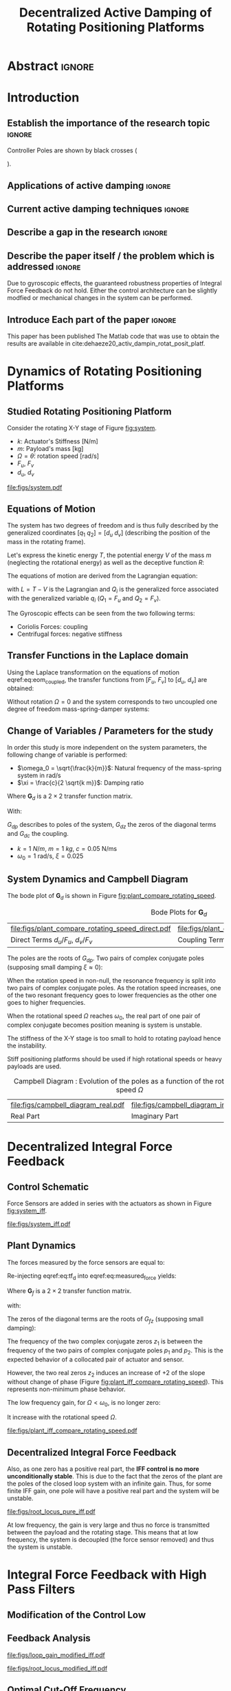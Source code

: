 #+TITLE: Decentralized Active Damping of Rotating Positioning Platforms
:DRAWER:
#+LATEX_CLASS: ISMA_USD2020
#+OPTIONS: toc:nil
#+STARTUP: overview

#+DATE:
#+AUTHOR:

#+LATEX_HEADER_EXTRA: \author[1,3] {T. Dehaeze}
#+LATEX_HEADER_EXTRA: \author[1,2] {C. Collette}

#+LATEX_HEADER_EXTRA: \affil[1] {Precision Mechatronics Laboratory\NewLineAffil University of Liege, Belgium \NewAffil}
#+LATEX_HEADER_EXTRA: \affil[2] {BEAMS Department\NewLineAffil Free University of Brussels, Belgium \NewAffil}
#+LATEX_HEADER_EXTRA: \affil[3] {European Synchrotron Radiation Facility \NewLineAffil Grenoble, France e-mail: \textbf{thomas.dehaeze@esrf.fr}}

#+LATEX_HEADER_EXTRA: \bibliographystyle{IEEEtran}

#+LATEX_HEADER: \usepackage{amsmath,amssymb,amsfonts, cases}
#+LATEX_HEADER: \usepackage{algorithmic, graphicx, textcomp}
#+LATEX_HEADER: \usepackage{xcolor, import, hyperref}
#+LATEX_HEADER: \usepackage{subcaption}
#+LATEX_HEADER: \usepackage[USenglish]{babel}

#+LATEX_HEADER_EXTRA: \usepackage{tikz}
#+LATEX_HEADER_EXTRA: \usetikzlibrary{shapes.misc}

#+LATEX_HEADER: \setcounter{footnote}{1}
#+LATEX_HEADER: \input{config.tex}
:END:

* LaTeX Config                                                      :noexport:
#+begin_src latex :tangle config.tex

#+end_src

* Build                                                             :noexport:
#+NAME: startblock
#+BEGIN_SRC emacs-lisp :results none
  (add-to-list 'org-latex-classes
               '("ISMA_USD2020"
                 "\\documentclass{ISMA_USD2020}"
                 ("\\section{%s}" . "\\section*{%s}")
                 ("\\subsection{%s}" . "\\subsection*{%s}")
                 ("\\subsubsection{%s}" . "\\subsubsection*{%s}")
                 ("\\paragraph{%s}" . "\\paragraph*{%s}")
                 ("\\subparagraph{%s}" . "\\subparagraph*{%s}"))
               )
#+END_SRC

* Abstract                                                            :ignore:
#+BEGIN_EXPORT latex
\abstract{
    Abstract text to be done
}
#+END_EXPORT

* Introduction
<<sec:introduction>>
** Establish the importance of the research topic                    :ignore:
# Active Damping + Rotating System

Controller Poles are shown by black crosses (
\begin{tikzpicture} \node[cross out, draw=black, minimum size=1ex, line width=2pt, inner sep=0pt, outer sep=0pt] at (0, 0){}; \end{tikzpicture}
).

** Applications of active damping                                    :ignore:
# Link to previous paper / tomography

# Such as the Nano-Active-Stabilization-System currently in development at the ESRF cite:dehaeze18_sampl_stabil_for_tomog_exper.

** Current active damping techniques                                 :ignore:
# IFF, DVF

** Describe a gap in the research                                    :ignore:
# No literature on rotating systems => gyroscopic effects

** Describe the paper itself / the problem which is addressed        :ignore:

Due to gyroscopic effects, the guaranteed robustness properties of Integral Force Feedback do not hold.
Either the control architecture can be slightly modfied or mechanical changes in the system can be performed.

** Introduce Each part of the paper                                  :ignore:

This paper has been published
The Matlab code that was use to obtain the results are available in cite:dehaeze20_activ_dampin_rotat_posit_platf.

* Dynamics of Rotating Positioning Platforms
** Studied Rotating Positioning Platform
# Introduce the fact that we need a simple system representing the rotating aspect.


# Simplest system where gyroscopic forces can be studied
Consider the rotating X-Y stage of Figure [[fig:system]].

# Present the system, parameters, assumptions

# Explain the frames (inertial frame x,y, rotating frame u,v)
# iu, iv is linked to the rotating stage and supposed to be perfect

# Small displacements

# Constant rotational speed

- $k$: Actuator's Stiffness [N/m]
- $m$: Payload's mass [kg]
- $\Omega = \dot{\theta}$: rotation speed [rad/s]
- $F_u$, $F_v$
- $d_u$, $d_v$

#+name: fig:system
#+caption: Schematic of the studied System
#+attr_latex: :scale 1
[[file:figs/system.pdf]]

# #+name: fig:cedrat_xy25xs
# #+caption: Figure caption
# #+attr_latex: :width 0.5\linewidth
# [[file:figs/cedrat_xy25xs.jpg]]

** Equations of Motion
The system has two degrees of freedom and is thus fully described by the generalized coordinates $[q_1\ q_2] = [d_u\ d_v]$ (describing the position of the mass in the rotating frame).

Let's express the kinetic energy $T$, the potential energy $V$ of the mass $m$ (neglecting the rotational energy) as well as the deceptive function $R$:
#+name: eq:energy_functions_lagrange
\begin{subequations}
  \begin{align}
    T & = \frac{1}{2} m \left( \left( \dot{d}_u - \Omega d_v \right)^2 + \left( \dot{d}_v + \Omega d_u \right)^2 \right) \\
    V & = \frac{1}{2} k \left( {d_u}^2 + {d_v}^2 \right) \\
    R & = \frac{1}{2} c \left( \dot{d}_u{}^2 + \dot{d}_v{}^2 \right)
  \end{align}
\end{subequations}

The equations of motion are derived from the Lagrangian equation:
#+name: eq:lagrangian_equations
\begin{equation}
  \frac{d}{dt} \left( \frac{\partial L}{\partial \dot{q}_i} \right) + \frac{\partial D}{\partial \dot{q}_i} - \frac{\partial L}{\partial q_i} = Q_i
\end{equation}
with $L = T - V$ is the Lagrangian and $Q_i$ is the generalized force associated with the generalized variable $q_i$ ($Q_1 = F_u$ and $Q_2 = F_v$).

#+name: eq:eom_coupled
\begin{subequations}
  \begin{align}
    m \ddot{d}_u + c \dot{d}_u + ( k - m \Omega ) d_u &= F_u + 2 m \Omega \dot{d}_v \\
    m \ddot{d}_v + c \dot{d}_v + ( k \underbrace{-\,m \Omega}_{\text{Centrif.}} ) d_v &= F_v \underbrace{-\,2 m \Omega \dot{d}_u}_{\text{Coriolis}}
  \end{align}
\end{subequations}

# Explain Gyroscopic effects
The Gyroscopic effects can be seen from the two following terms:
- Coriolis Forces: coupling
- Centrifugal forces: negative stiffness

** Transfer Functions in the Laplace domain

# Laplace Domain
Using the Laplace transformation on the equations of motion eqref:eq:eom_coupled, the transfer functions from $[F_u,\ F_v]$ to $[d_u,\ d_v]$ are obtained:
#+name: eq:oem_laplace_domain
\begin{subequations}
  \begin{align}
    d_u &= \frac{ms^2 + cs + k - m \Omega^2}{\left( m s^2 + cs + k - m \Omega^2 \right)^2 + \left( 2 m \Omega s \right)^2} F_u +  \frac{2 m \Omega s}{\left( m s^2 + cs + k - m \Omega^2 \right)^2 + \left( 2 m \Omega s \right)^2} F_v \\
    d_v &= \frac{-2 m \Omega s}{\left( m s^2 + cs + k - m \Omega^2 \right)^2 + \left( 2 m \Omega s \right)^2} F_u +  \frac{ms^2 + cs + k - m \Omega^2}{\left( m s^2 + cs + k - m \Omega^2 \right)^2 + \left( 2 m \Omega s \right)^2} F_v
  \end{align}
\end{subequations}


Without rotation $\Omega = 0$ and the system corresponds to two uncoupled one degree of freedom mass-spring-damper systems:
#+name: eq:oem_no_rotation
\begin{subequations}
  \begin{align}
    d_u &= \frac{1}{m s^2 + cs + k} F_u \\
    d_v &= \frac{1}{m s^2 + cs + k} F_v
  \end{align}
\end{subequations}

** Change of Variables / Parameters for the study

# Change of variables
In order this study is more independent on the system parameters, the following change of variable is performed:
- $\omega_0 = \sqrt{\frac{k}{m}}$: Natural frequency of the mass-spring system in $\si{\radian/\s}$
- $\xi = \frac{c}{2 \sqrt{k m}}$: Damping ratio

#+name: eq:tf_d
\begin{equation}
  \begin{bmatrix} d_u \\ d_v \end{bmatrix} = \bm{G}_d \begin{bmatrix} F_u \\ F_v \end{bmatrix}
\end{equation}
Where $\bm{G}_d$ is a $2 \times 2$ transfer function matrix.

\begin{equation}
\bm{G}_d = \frac{1}{k} \frac{1}{G_{dp}}
\begin{bmatrix}
   G_{dz} & G_{dc} \\
  -G_{dc} & G_{dz}
\end{bmatrix}
\end{equation}
With:
\begin{subequations}
  \begin{align}
    G_{dp} &= \left( \frac{s^2}{{\omega_0}^2} + 2 \xi \frac{s}{\omega_0} + 1 - \frac{{\Omega}^2}{{\omega_0}^2} \right)^2 + \left( 2 \frac{\Omega}{\omega_0} \frac{s}{\omega_0} \right)^2 \\
    G_{dz} &= \frac{s^2}{{\omega_0}^2} + 2 \xi \frac{s}{\omega_0} + 1 - \frac{{\Omega}^2}{{\omega_0}^2} \\
    G_{dc} &= 2 \frac{\Omega}{\omega_0} \frac{s}{\omega_0}
  \end{align}
\end{subequations}

$G_{dp}$ describes to poles of the system, $G_{dz}$ the zeros of the diagonal terms and $G_{dc}$ the coupling.

# Parameters
- $k = \SI{1}{N/m}$, $m = \SI{1}{kg}$, $c = \SI{0.05}{\newton\per\meter\second}$
- $\omega_0 = \SI{1}{\radian\per\second}$, $\xi = 0.025$

** System Dynamics and Campbell Diagram
# Bode Plots for different ratio wr/w0

The bode plot of $\bm{G}_d$ is shown in Figure [[fig:plant_compare_rotating_speed]].

# Describe the dynamics

#+name: fig:plant_compare_rotating_speed
#+caption: Bode Plots for $\bm{G}_d$
#+attr_latex: :environment subfigure :width 0.45\linewidth :align c
| file:figs/plant_compare_rotating_speed_direct.pdf                             | file:figs/plant_compare_rotating_speed_coupling.pdf                               |
| <<fig:plant_compare_rotating_speed_direct>> Direct Terms $d_u/F_u$, $d_v/F_v$ | <<fig:plant_compare_rotating_speed_coupling>> Coupling Terms $d_v/F_u$, $d_u/F_v$ |


# Campbell Diagram
The poles are the roots of $G_{dp}$.
Two pairs of complex conjugate poles (supposing small damping $\xi \approx 0$):
\begin{subequations}
  \begin{align}
    p_1 &= \pm j (\omega_0 - \Omega) \\
    p_2 &= \pm j (\omega_0 + \Omega)
  \end{align}
\end{subequations}

When the rotation speed in non-null, the resonance frequency is split into two pairs of complex conjugate poles.
As the rotation speed increases, one of the two resonant frequency goes to lower frequencies as the other one goes to higher frequencies.

# The system goes unstable at some frequency w0
When the rotational speed $\Omega$ reaches $\omega_0$, the real part of one pair of complex conjugate becomes position meaning is system is unstable.

The stiffness of the X-Y stage is too small to hold to rotating payload hence the instability.

Stiff positioning platforms should be used if high rotational speeds or heavy payloads are used.

#+name: fig:campbell_diagram
#+caption: Campbell Diagram : Evolution of the poles as a function of the rotational speed $\Omega$
#+attr_latex: :environment subfigure :width 0.4\linewidth :align c
| file:figs/campbell_diagram_real.pdf     | file:figs/campbell_diagram_imag.pdf          |
| <<fig:campbell_diagram_real>> Real Part | <<fig:campbell_diagram_imag>> Imaginary Part |

* Decentralized Integral Force Feedback
** Control Schematic

Force Sensors are added in series with the actuators as shown in Figure [[fig:system_iff]].

# Reference to IFF control

#+name: fig:system_iff
#+caption: System with Force Sensors in Series with the Actuators. Decentralized Integral Force Feedback is used
#+attr_latex: :scale 1
[[file:figs/system_iff.pdf]]

** Plant Dynamics
The forces measured by the force sensors are equal to:
#+name: eq:measured_force
\begin{equation}
  \begin{bmatrix} f_{u} \\ f_{v} \end{bmatrix} =
  \begin{bmatrix} F_u \\ F_v \end{bmatrix} - (c s + k)
  \begin{bmatrix} d_u \\ d_v \end{bmatrix}
\end{equation}

Re-injecting eqref:eq:tf_d into eqref:eq:measured_force yields:
#+name: eq:tf_f
\begin{equation}
\begin{bmatrix} f_{u} \\ f_{v} \end{bmatrix} = \bm{G}_{f} \begin{bmatrix} F_u \\ F_v \end{bmatrix}
\end{equation}
Where $\bm{G}_f$ is a $2 \times 2$ transfer function matrix.

\begin{equation}
\bm{G}_f =
\frac{1}{G_{fp}}
\begin{bmatrix}
  G_{fz} & -G_{fc} \\
  G_{fc} &  G_{fz}
\end{bmatrix}
\end{equation}
with:
\begin{align}
  G_{fp} &= \left( \frac{s^2}{{\omega_0}^2} + 2 \xi \frac{s}{\omega_0} + 1 - \frac{{\Omega}^2}{{\omega_0}^2} \right)^2 + \left( 2 \frac{\Omega}{\omega_0} \frac{s}{\omega_0} \right)^2 \\
  G_{fz} &= \left( \frac{s^2}{{\omega_0}^2} - \frac{\Omega^2}{{\omega_0}^2} \right) \left( \frac{s^2}{{\omega_0}^2} + 2 \xi \frac{s}{\omega_0} + 1 - \frac{{\Omega}^2}{{\omega_0}^2} \right) + \left( 2 \frac{\Omega}{\omega_0} \frac{s}{\omega_0} \right)^2 \\
  G_{fc} &= \left( 2 \xi \frac{s}{\omega_0} + 1 \right) \left( 2 \frac{\Omega}{\omega_0} \frac{s}{\omega_0} \right)
\end{align}

# Explain the two real zeros => change of gain but not of phase
# The alternating poles and zeros properties of collocated IFF holds
# but additional real zeros are added

The zeros of the diagonal terms are the roots of $G_{fz}$ (supposing small damping):
\begin{subequations}
  \begin{align}
    z_1 &= \pm j \omega_0 \sqrt{\frac{1}{2} \sqrt{8 \frac{\Omega^2}{{\omega_0}^2} + 1} + \frac{\Omega^2}{{\omega_0}^2} + \frac{1}{2} } \\
    z_2 &= \pm   \omega_0 \sqrt{\frac{1}{2} \sqrt{8 \frac{\Omega^2}{{\omega_0}^2} + 1} - \frac{\Omega^2}{{\omega_0}^2} - \frac{1}{2} }
  \end{align}
\end{subequations}

The frequency of the two complex conjugate zeros $z_1$ is between the frequency of the two pairs of complex conjugate poles $p_1$ and $p_2$.
This is the expected behavior of a collocated pair of actuator and sensor.

However, the two real zeros $z_2$ induces an increase of +2 of the slope without change of phase (Figure [[fig:plant_iff_compare_rotating_speed]]).
This represents non-minimum phase behavior.

# Explain physically why the real zeros


# Show that the low frequency gain is no longer zero
The low frequency gain, for $\Omega < \omega_0$, is no longer zero:
#+name: low_freq_gain_iff_plan
\begin{equation}
  \bm{G}_{f0} = \lim_{\omega \to 0} \left| \bm{G}_f (j\omega) \right| = \begin{bmatrix}
  \frac{- \Omega^2}{{\omega_0}^2 - \Omega^2} & 0 \\
  0  & \frac{- \Omega^2}{{\omega_0}^2 - \Omega^2}
\end{bmatrix}
\end{equation}

It increase with the rotational speed $\Omega$.

#+name: fig:plant_iff_compare_rotating_speed
#+caption: Bode plot of $\bm{G}_f$ for several rotational speeds $\Omega$
#+attr_latex: :scale 1
[[file:figs/plant_iff_compare_rotating_speed.pdf]]

** Decentralized Integral Force Feedback

\begin{equation}
  \bm{K}_F(s) = g \cdot \frac{1}{s}
\end{equation}

# Problem of zero with a positive real part
Also, as one zero has a positive real part, the *IFF control is no more unconditionally stable*.
This is due to the fact that the zeros of the plant are the poles of the closed loop system with an infinite gain.
Thus, for some finite IFF gain, one pole will have a positive real part and the system will be unstable.

# General explanation for the Root Locus Plot

# MIMO root locus: gain is simultaneously increased for both decentralized controllers

# Explain the circles, crosses and black crosses (poles of the controller)

#+name: fig:root_locus_pure_iff
#+caption: Root Locus for the Decentralized Integral Force Feedback
#+attr_latex: :scale 1
[[file:figs/root_locus_pure_iff.pdf]]

# IFF is usually known for its guaranteed stability (add reference)
# This is not the case anymore due to gyroscopic effects

# Physical Interpretation

At low frequency, the gain is very large and thus no force is transmitted between the payload and the rotating stage.
This means that at low frequency, the system is decoupled (the force sensor removed) and thus the system is unstable.

# Introduce next two sections where either:
# - IFF is modified to deal with this low frequency behavior
# - physical system is modified

* Integral Force Feedback with High Pass Filters
** Modification of the Control Low
# Reference to Preumont where its done


# Equation with the new control law
\begin{equation}
  \bm{K}_{F}(s) = g \cdot \frac{1}{s} \cdot \underbrace{\frac{s/\omega_i}{1 + s/\omega_i}}_{\text{HPF}} = g \cdot \frac{1}{s + \omega_i}
\end{equation}


# Explain why it is usually done and why it is done here: the problem is the high gain at low frequency => high pass filter


** Feedback Analysis
# Explain what do we mean for Loop Gain (loop gain for the decentralized loop)

# Explain that now the low frequency loop gain does not reach a gain more than 1 (if g not so high)

#+name: fig:loop_gain_modified_iff
#+caption: Bode Plot of the Loop Gain for IFF with and without the HPF
#+attr_latex: :scale 1
[[file:figs/loop_gain_modified_iff.pdf]]

# Not the system can be stable for small values of g
# Actually, the system becomes unstable for g > ... => it has been verified
\begin{equation}
  g_\text{max} = \omega_i \left( \frac{{\omega_0}^2}{\Omega^2} - 1 \right) \label{eq:iff_gmax}
\end{equation}

#+name: fig:root_locus_modified_iff
#+caption: Root Locus for IFF with and without the HPF
#+attr_latex: :scale 1
[[file:figs/root_locus_modified_iff.pdf]]

** Optimal Cut-Off Frequency

# Controller: two parameters: gain and wi

# Try few wi

# Small wi seems to allow more damping to be added
# but the gain is limited to small values

# Trade off

#+name: fig:root_locus_wi_modified_iff
#+caption: Root Locus for several HPF cut-off frequencies $\omega_i$
#+attr_latex: :scale 1
[[file:figs/root_locus_wi_modified_iff.pdf]]

# Study this trade-off

# Explain how the figure is obtained

# for small wi => gain limited
# for large wi => damping limited
# wi = 0.1 w0 is chosen

#+name: fig:mod_iff_damping_wi
#+caption: Attainable damping ratio $\xi_\text{cl}$ as a function of the HPF cut-off frequency. Corresponding control gain $g_\text{opt}$ and $g_\text{max}$ are also shown
#+attr_latex: :scale 1
[[file:figs/mod_iff_damping_wi.pdf]]

* Integral Force Feedback with Parallel Springs
** Stiffness in Parallel with the Force Sensor

# Zeros = remove force sensor
# We want to have stable zeros => add stiffnesses in parallel

#+name: fig:system_parallel_springs
#+caption: System with added springs $k_p$ in parallel with the actuators
#+attr_latex: :scale 1
[[file:figs/system_parallel_springs.pdf]]

# Maybe add the fact that this is equivalent to amplified piezo for instance

** Plant Dynamics

# Equations: sensed force
\begin{equation}
\begin{bmatrix} f_u \\ f_v \end{bmatrix} =
\bm{G}_k
\begin{bmatrix} F_u \\ F_v \end{bmatrix}
\end{equation}

\begin{equation}
\begin{bmatrix} f_u \\ f_v \end{bmatrix} =
\frac{1}{G_{kp}}
\begin{bmatrix}
   G_{kz} & -G_{kc} \\
   G_{kc} &  G_{kz}
\end{bmatrix}
\begin{bmatrix} F_u \\ F_v \end{bmatrix}
\end{equation}
With:
\begin{align}
  G_{kp} &= \left( \frac{s^2}{{\omega_0^\prime}^2} + 2\xi^\prime \frac{s}{{\omega_0^\prime}^2} + 1 - \frac{\Omega^2}{{\omega_0^\prime}^2} \right)^2 + \left( 2 \frac{\Omega}{\omega_0^\prime}\frac{s}{\omega_0^\prime} \right)^2 \\
  G_{kz} &= \left( \frac{s^2}{{\omega_0^\prime}^2} + \frac{k_p}{k + k_p} - \frac{\Omega^2}{{\omega_0^\prime}^2} \right) \left( \frac{s^2}{{\omega_0^\prime}^2} + 2\xi^\prime \frac{s}{{\omega_0^\prime}^2} + 1 - \frac{\Omega^2}{{\omega_0^\prime}^2} \right) + \left( 2 \frac{\Omega}{\omega_0^\prime}\frac{s}{\omega_0^\prime} \right)^2 \\
  G_{kc} &= \left( 2 \xi^\prime \frac{s}{\omega_0^\prime} + \frac{k}{k + k_p} \right) \left( 2 \frac{\Omega}{\omega_0^\prime}\frac{s}{\omega_0^\prime} \right)
\end{align}

# New parameters
where:
- $\omega_0^\prime = \frac{k + k_p}{m}$
- $\xi^\prime = \frac{c}{2 \sqrt{(k + k_p) m}}$

** Effect of the Parallel Stiffness on the Plant Dynamics

# Negative Stiffness due to rotation => the stiffness should be larger than that

# TODO: Verify that
# For kp < negative stiffness => real zeros
# For kp > negative stiffness => complex conjugate zeros
\begin{equation}
  \frac{k_p}{k + k_p} - \frac{\Omega^2}{{\omega_0^\prime}^2} > 0
\end{equation}
Which is equivalent to
\begin{equation}
  k_p > m \Omega^2
\end{equation}

#+name: fig:plant_iff_kp
#+caption: Bode Plot of $f_u/F_u$ without parallel spring, with parallel springs with stiffness $k_p < m \Omega^2$ and $k_p > m \Omega^2$
#+attr_latex: :scale 1
[[file:figs/plant_iff_kp.pdf]]

# Location of the zeros as a function of kp

# Try to show that we don't have anymore real zeros that was making the system non-minimum phase

# Show that it is the case on the root locus

#+name: fig:root_locus_iff_kp
#+caption: Root Locus for IFF without parallel spring, with parallel springs with stiffness $k_p < m \Omega^2$ and $k_p > m \Omega^2$
#+attr_latex: :scale 1
[[file:figs/root_locus_iff_kp.pdf]]

# For kp > m Omega => unconditionally stable

** Optimal Parallel Stiffness

# Explain that we have k = ka + kp constant in order to have the same resonance

# Attainable damping generally proportional to the distance between the poles and zeros (add reference, probably preumont)
# The zero is the poles of the system without the force sensors => w =
# Thus, small kp is wanted: kp close to m Omega^2 should give the optimal damping but is not acceptable for robustness reasons


# Large Stiffness decreases the attainable damping

#+name: fig:root_locus_iff_kps
#+caption: Root Locus for IFF for several parallel spring stiffnesses $k_p$
#+attr_latex: :scale 1
[[file:figs/root_locus_iff_kps.pdf]]


# Example with kp = 5 m Omega

#+name: fig:root_locus_opt_gain_iff_kp
#+caption: Root Locus for IFF with $k_p = 5 m \Omega^2$. The poles of the system using the gain that yields the maximum damping ratio are shown by black crosses
#+attr_latex: :scale 1
[[file:figs/root_locus_opt_gain_iff_kp.pdf]]

* Direct Velocity Feedback
** Control Schematic

# Basic Idea of DVF


# Equation with the control law

#+name: fig:system_dvf
#+caption: System with relative velocity sensors and with decentralized controllers $K_V$
#+attr_latex: :scale 1
[[file:figs/system_dvf.pdf]]

# Equivalent System is the same as Figure 1 (as increasing "c")

# Thus very much equivalent as adding passive elements such as dashpot

** Equations

# Write the equations

\begin{equation}
\begin{bmatrix} v_u \\ v_v \end{bmatrix} =
\bm{G}_v
\begin{bmatrix} F_u \\ F_v \end{bmatrix}
\end{equation}

\begin{equation}
\begin{bmatrix} v_u \\ v_v \end{bmatrix} =
\frac{s}{k} \frac{1}{G_{vp}}
\begin{bmatrix}
   G_{vz} & G_{vc} \\
  -G_{vc} & G_{vz}
\end{bmatrix}
\begin{bmatrix} F_u \\ F_v \end{bmatrix}
\end{equation}
With:
\begin{align}
  G_{vp} &= \left( \frac{s^2}{{\omega_0}^2} + 2 \xi \frac{s}{\omega_0} + 1 - \frac{{\Omega}^2}{{\omega_0}^2} \right)^2 + \left( 2 \frac{\Omega}{\omega_0} \frac{s}{\omega_0} \right)^2 \\
  G_{vz} &= \frac{s^2}{{\omega_0}^2} + 2 \xi \frac{s}{\omega_0} + 1 - \frac{{\Omega}^2}{{\omega_0}^2} \\
  G_{vc} &= 2 \frac{\Omega}{\omega_0} \frac{s}{\omega_0}
\end{align}

# Show that the rotation have somehow less impact on the plant than for IFF


# Eventually add a bode plot to show the effect of the rotation speed


** Relative Direct Velocity Feedback

# Unconditionally stable

# Arbitrary Damping can be added to the poles

#+name: fig:root_locus_dvf
#+caption: Root Locus for Decentralized Direct Velocity Feedback for several rotational speeds $\Omega$
#+attr_latex: :scale 1
[[file:figs/root_locus_dvf.pdf]]

* Comparison of the Proposed Active Damping Techniques for Rotating Positioning Stages
** Physical Comparison



** Attainable Damping

#+name: fig:comp_root_locus
#+caption: Root Locus for the three proposed decentralized active damping techniques: IFF with HFP, IFF with parallel springs, and relative DVF
#+attr_latex: :scale 1
[[file:figs/comp_root_locus.pdf]]


** Transmissibility and Compliance


# IFF with HPF and IFF with kp give very similar results

# Both techniques provides very good amount of damping

# IFF degrades the compliance at low frequency (add reference)

# Relative DVF degrades the transmissibility at high frequency
# The roll-off is -1 instead of -2

#+name: fig:comp_active_damping
#+caption: Comparison of the three proposed Active Damping Techniques
#+attr_latex: :environment subfigure :width 0.45\linewidth :align c
| file:figs/comp_compliance.pdf            | file:figs/comp_transmissibility.pdf      |
| <<fig:comp_compliance>> Transmissibility | <<fig:comp_transmissibility>> Compliance |

# #+name: fig:comp_compliance
# #+caption: Figure caption
# #+attr_latex: :scale 1
# [[file:figs/comp_compliance.pdf]]

# #+name: fig:comp_transmissibility
# #+caption: Figure caption
# #+attr_latex: :scale 1
# [[file:figs/comp_transmissibility.pdf]]

* Conclusion
<<sec:conclusion>>

* Acknowledgment
:PROPERTIES:
:UNNUMBERED: t
:END:

* Bibliography                                                        :ignore:
\bibliography{ref.bib}
